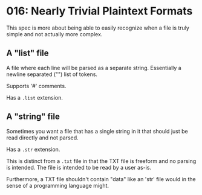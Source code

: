 * 016: Nearly Trivial Plaintext Formats

This spec is more about being able to easily recognize when a file is
truly simple and not actually more complex.


** A "list" file

A file where each line will be parsed as a separate
string. Essentially a newline separated ("\n") list of tokens.

Supports '#' comments.

Has a ~.list~ extension.

** A "string" file

Sometimes you want a file that has a single string in it that should
just be read directly and not parsed.

Has a ~.str~ extension.

This is distinct from a ~.txt~ file in that the TXT file is freeform
and no parsing is intended. The file is intended to be read by a user
as-is.

Furthermore, a TXT file shouldn't contain "data" like an 'str' file
would in the sense of a programming language might.
